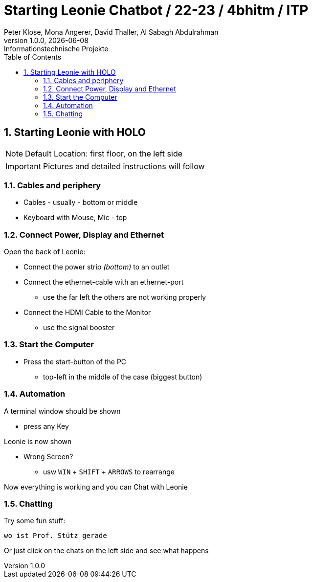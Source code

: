 = Starting Leonie Chatbot / 22-23 / 4bhitm / ITP
Peter Klose, Mona Angerer, David Thaller, Al Sabagh Abdulrahman
1.0.0, {docdate}: Informationstechnische Projekte
ifndef::imagesdir[:imagesdir: images]
//:toc-placement!:  // prevents the generation of the doc at this position, so it can be printed afterwards
:sourcedir: ../src/main/java
:icons: font
:sectnums:    // Nummerierung der Überschriften / section numbering
:toc: left

//Need this blank line after ifdef, don't know why...
ifdef::backend-html5[]

// print the toc here (not at the default position)
//toc::[]
== Starting Leonie with HOLO

NOTE: Default Location: first floor, on the left side

IMPORTANT: Pictures and detailed instructions will follow

=== Cables and periphery

* Cables - usually - bottom or middle
* Keyboard with Mouse, Mic - top

=== Connect Power, Display and Ethernet

Open the back of Leonie:

* Connect the power strip _(bottom)_ to an outlet
* Connect the ethernet-cable with an ethernet-port
** use the far left the others are not working properly
* Connect the HDMI Cable to the Monitor
** use the signal booster

=== Start the Computer

* Press the start-button of the PC
** top-left in the middle of the case (biggest button)

=== Automation

A terminal window should be shown

* press any Key

Leonie is now shown

* Wrong Screen?
** usw `WIN` + `SHIFT` + `ARROWS` to rearrange

Now everything is working and you can Chat with Leonie

=== Chatting

Try some fun stuff:
[source,md]
----
wo ist Prof. Stütz gerade
----

Or just click on the chats on the left side and see what happens
